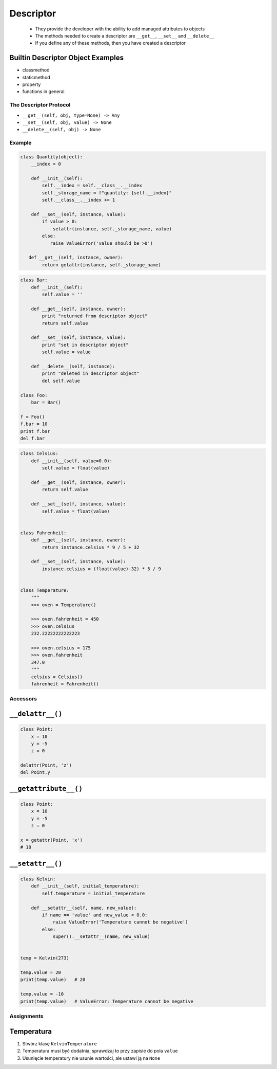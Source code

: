 **********
Descriptor
**********

 - They provide the developer with the ability to add managed attributes to objects
 - The methods needed to create a descriptor are ``__get__``, ``__set__`` and ``__delete__``
 - If you define any of these methods, then you have created a descriptor

Builtin Descriptor Object Examples
----------------------------------
- classmethod
- staticmethod
- property
- functions in general

The Descriptor Protocol
=======================
- ``__get__(self, obj, type=None) -> Any``
- ``__set__(self, obj, value) -> None``
- ``__delete__(self, obj) -> None``

Example
=======
.. code-block:: python

    class Quantity(object):
        __index = 0

        def __init__(self):
            self.__index = self.__class__.__index
            self._storage_name = f"quantity: {self.__index}"
            self.__class__.__index += 1

        def __set__(self, instance, value):
            if value > 0:
                setattr(instance, self._storage_name, value)
            else:
               raise ValueError('value should be >0')

       def __get__(self, instance, owner):
            return getattr(instance, self._storage_name)

.. code-block:: python

    class Bar:
        def __init__(self):
            self.value = ''

        def __get__(self, instance, owner):
            print "returned from descriptor object"
            return self.value

        def __set__(self, instance, value):
            print "set in descriptor object"
            self.value = value

        def __delete__(self, instance):
            print "deleted in descriptor object"
            del self.value

    class Foo:
        bar = Bar()

    f = Foo()
    f.bar = 10
    print f.bar
    del f.bar

.. code-block:: python

    class Celsius:
        def __init__(self, value=0.0):
            self.value = float(value)

        def __get__(self, instance, owner):
            return self.value

        def __set__(self, instance, value):
            self.value = float(value)


    class Fahrenheit:
        def __get__(self, instance, owner):
            return instance.celsius * 9 / 5 + 32

        def __set__(self, instance, value):
            instance.celsius = (float(value)-32) * 5 / 9


    class Temperature:
        """
        >>> oven = Temperature()

        >>> oven.fahrenheit = 450
        >>> oven.celsius
        232.22222222222223

        >>> oven.celsius = 175
        >>> oven.fahrenheit
        347.0
        """
        celsius = Celsius()
        fahrenheit = Fahrenheit()


Accessors
=========

``__delattr__()``
-----------------
.. code-block:: python

    class Point:
        x = 10
        y = -5
        z = 0

    delattr(Point, 'z')
    del Point.y

``__getattribute__()``
----------------------
.. code-block:: python

    class Point:
        x = 10
        y = -5
        z = 0

    x = getattr(Point, 'x')
    # 10

``__setattr__()``
-----------------
.. code-block:: python

    class Kelvin:
        def __init__(self, initial_temperature):
            self.temperature = initial_temperature

        def __setattr__(self, name, new_value):
            if name == 'value' and new_value < 0.0:
                raise ValueError('Temperature cannot be negative')
            else:
                super().__setattr__(name, new_value)


    temp = Kelvin(273)

    temp.value = 20
    print(temp.value)   # 20

    temp.value = -10
    print(temp.value)   # ValueError: Temperature cannot be negative


Assignments
===========

Temperatura
-----------
#. Stwórz klasę ``KelvinTemperature``
#. Temperatura musi być dodatnia, sprawdzaj to przy zapisie do pola ``value``
#. Usunięcie temperatury nie usunie wartości, ale ustawi ją na ``None``
